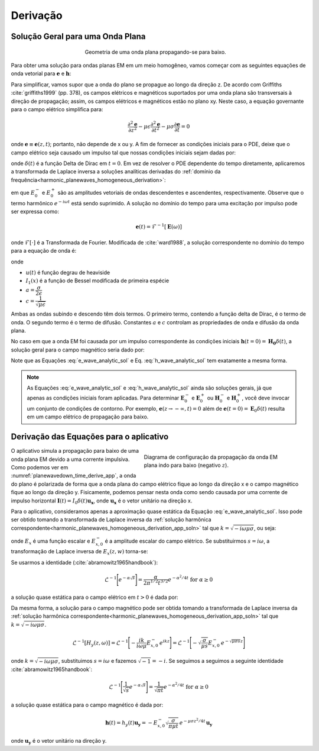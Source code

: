 .. _transient_planewaves_homogeneous_derivation:

Derivação
==========

Solução Geral para uma Onda Plana
---------------------------------

.. figure:: images/planewavedown.png
   :align: center
   :figwidth: 50%
   :name: planewavedown_time_derive

   Geometria de uma onda plana propagando-se para baixo.

Para obter uma solução para ondas planas EM em um meio homogêneo, vamos começar com as seguintes equações de onda vetorial para :math:`\mathbf {e}` e :math:`\mathbf {h}`:


.. math::
    \boldsymbol{\nabla}^2 \mathbf{e} - \mu\epsilon \frac{\partial^2 \mathbf{e}}{\partial t^2} - \mu\sigma \frac{\partial \mathbf{e}}{\partial t} &= 0\\
    \boldsymbol{\nabla}^2 \mathbf{h} - \mu\epsilon \frac{\partial^2 \mathbf{h}}{\partial t^2} - \mu\sigma \frac{\partial \mathbf{h}}{\partial t} &= 0
    :label: Wave_full_analytic

Para simplificar, vamos supor que a onda do plano se propague ao longo da direção z. De acordo com Griffiths 
:cite:`griffiths1999` (pp. 378), os campos elétricos e magnéticos suportados por uma onda plana são transversais à direção de propagação; assim, os campos elétricos e magnéticos estão no plano xy. Neste caso, a equação governante para o campo elétrico simplifica para:    

.. math::
    \frac{\partial^2 \mathbf{e}}{\partial z^2} - \mu\epsilon \frac{\partial^2 \mathbf{e}}{\partial t^2} - \mu\sigma \frac{\partial \mathbf{e}}{\partial t} = 0

onde :math:`\mathbf{e} \equiv \mathbf{e}(z,t)`; portanto, não depende de x ou y. A fim de fornecer as condições iniciais para o PDE, deixe que o campo elétrico seja causado um impulso tal que nossas condições iniciais sejam dadas por:

.. math::
  \mathbf{e}(t=0)=\mathbf{E}_0\delta(t)
  :label: e_impulse

onde :math:`\delta(t)` é a função Delta de Dirac em :math:`t=0`. Em vez de resolver o PDE dependente do tempo diretamente, aplicaremos a transformada de Laplace inversa a soluções analíticas derivadas do 
:ref:`domínio da frequência<harmonic_planewaves_homogeneous_derivation>`:

.. math::
    \mathbf{E} =  \mathbf{E}_0^- e^{ikz} + \mathbf{E}_0^+ e^{-ikz}
    :label: e_frequency_analytic

em que :math:`E_0^-` e :math:`E_0^+` são as amplitudes vetoriais de ondas descendentes e ascendentes, respectivamente. Observe que o termo harmônico :math:`e^ {-i\omega t}` está sendo suprimido. A solução no domínio do tempo para uma excitação por impulso pode ser expressa como:

.. math::
	\mathbf{e}(t) = \mathcal{F}^{-1}[\mathbf{E}(\omega)]

onde :math:`\mathcal{F}[\cdot]` é a Transformada de Fourier. Modificada de :cite:`ward1988`, a solução correspondente no domínio do tempo para a equação de onda é:

.. math::
    \mathbf{e}(t) =& \mathbf{E}_0^- \Bigg ( e^{a(z/c)} \delta \bigg ( t+\frac{z}{c} \bigg ) -\frac{aze^{-at}}{c \big ( t^2-\frac{z^2}{c^2} \big)^{1/2}}
    I_1 \Bigg [ a \bigg ( t^2-\frac{z^2}{c^2} \bigg )^{1/2} \Bigg ] u \bigg ( t+\frac{z}{c} \bigg ) \Bigg ) \\
    &+ \mathbf{E}_0^+ \Bigg ( e^{-a(z/c)} \delta \bigg ( t-\frac{z}{c} \bigg ) +\frac{aze^{-at}}{c \big ( t^2-\frac{z^2}{c^2} \big)^{1/2}}
    I_1 \Bigg [ a \bigg ( t^2-\frac{z^2}{c^2} \bigg )^{1/2} \Bigg ] u \bigg ( t-\frac{z}{c} \bigg ) \Bigg )
    :label: e_wave_analytic_sol

onde

- :math:`u(t)` é função degrau de heaviside

- :math:`I_1(x)` é a função de Bessel modificada  de primeira espécie

- :math:`a=\dfrac{\sigma}{2\epsilon}`

- :math:`c=\dfrac{1}{\sqrt{\mu\epsilon}}`

Ambas as ondas subindo e descendo têm dois termos. O primeiro termo, contendo a função delta de Dirac, é o termo de onda. O segundo termo é o termo de difusão. Constantes :math:`a` e :math:`c` controlam as propriedades de onda e difusão da onda plana.

No caso em que a onda EM foi causada por um impulso correspondente às condições iniciais 
:math:`\mathbf{h}(t=0) = \mathbf{H_0}\delta(t)`, a solução geral para o campo magnético seria dado por:

.. math::
    \mathbf{h}(t) =& \mathbf{H}_0^- \Bigg ( e^{a(z/c)} \delta \bigg ( t+\frac{z}{c} \bigg ) -\frac{aze^{-at}}{c \big ( t^2-\frac{z^2}{c^2} \big)^{1/2}}
    I_1 \Bigg [ a \bigg ( t^2-\frac{z^2}{c^2} \bigg )^{1/2} \Bigg ] u \bigg ( t+\frac{z}{c} \bigg ) \Bigg )\\
    &+ \mathbf{H}_0^+ \Bigg ( e^{-a(z/c)} \delta \bigg ( t-\frac{z}{c} \bigg ) +\frac{aze^{-at}}{c \big ( t^2-\frac{z^2}{c^2} \big)^{1/2}}
    I_1 \Bigg [ a \bigg ( t^2-\frac{z^2}{c^2} \bigg )^{1/2} \Bigg ] u \bigg ( t-\frac{z}{c} \bigg ) \Bigg )
    :label: h_wave_analytic_sol

Note que as Equações :eq:`e_wave_analytic_sol` e Eq. :eq:`h_wave_analytic_sol` tem exatamente a mesma forma.

.. note::

    As Equações :eq:`e_wave_analytic_sol` e :eq:`h_wave_analytic_sol` ainda são soluções gerais, já que apenas as condições iniciais foram aplicadas. Para determinar :math:`\mathbf{E}_0^-` e :math:`\mathbf{E}_0^+` ou 
    :math:`\mathbf{H}_0^-` e :math:`\mathbf{H}_0^+`, você deve invocar um conjunto de condições de contorno. Por exemplo, :math:`\mathbf{e}(z\rightarrow -\infty, t) = 0` além de :math:`\mathbf{e}(t = 0) = \mathbf{E}_0 \delta(t)` resulta em um campo elétrico de propagação para baixo.

.. _transient_planewaves_homogeneous_derivation_app:


Derivação das Equações para o aplicativo
----------------------------------------

.. figure:: images/planewavedown.png
   :align: right
   :figwidth: 50%
   :name: planewavedown_time_derive_app
   
   Diagrama de configuração da propagação da onda EM plana indo para baixo (negativo :math:`z`).

O aplicativo simula a propagação para baixo de uma onda plana EM devido a uma corrente impulsiva. Como podemos ver em
:numref:`planewavedown_time_derive_app`, a onda do plano é polarizada de forma que a onda plana do campo elétrico fique ao longo da direção x e o campo magnético fique ao longo da direção y. Fisicamente, podemos pensar nesta onda como sendo causada por uma corrente de impulso horizontal :math:`\mathbf{I}(t)=I_0 \delta(t)\mathbf{u_x}`, onde 
:math:`\mathbf{u_x}` é o vetor unitário na direção x.

Para o aplicativo, consideramos apenas a aproximação quase estática da Equação :eq:`e_wave_analytic_sol`. Isso pode ser obtido tomando a transformada de Laplace inversa da :ref:`solução harmônica correspondente<harmonic_planewaves_homogeneous_derivation_app_soln>` tal que :math:`k=\sqrt{-i\omega\mu\sigma}`, ou seja:

.. math::
    \mathbf{E} (z,\omega) = E_x (z,\omega) \, \mathbf{u_x} = E_{x,0}^{-} e^{i\sqrt{-i\omega\mu\sigma}z} \mathbf{u_x}
    :label:

onde :math:`E_x` é uma função escalar e :math:`E_{x,0}^{-}` é a amplitude escalar do campo elétrico. Se substituirmos 
:math:`s=i\omega`, a transformação de Laplace inversa de :math:`E_x(z,w)` torna-se:

.. math::
    \mathcal{L}^{-1}[E_x (z,\omega)] = \mathcal{L}^{-1} \Bigg [ E_{x,0}^- \, e^{- \sqrt{\mu\sigma s} z} \Bigg ]
    :label:

Se usarmos a identidade (:cite:`abramowitz1965handbook`):

.. math::
    \mathcal{L}^{-1} \Bigg [ e^{-\alpha \sqrt{s}} \Bigg ] = \frac{\alpha}{2 \pi^{1/2} t^{3/2}} e^{-\alpha^2/4t} \;\;\; \textrm{for} \;\;\; \alpha \geq 0

a solução quase estática para o campo elétrico em :math:`t> 0` é dada por:

.. math::
	\mathbf{e}(t) = e_x(t) \mathbf{u_x} = E_{x,0}^- \frac{\big (\mu\sigma)^{1/2} z}{2\pi^{1/2} t^{3/2}} \, e^{-\mu\sigma z^2/4t} \, \mathbf{u_x}
	:label:

Da mesma forma, a solução para o campo magnético pode ser obtida tomando a transformada de Laplace inversa da 
:ref:`solução harmônica correspondente<harmonic_planewaves_homogeneous_derivation_app_soln>` tal que 
:math:`k = \sqrt{-i\omega\mu\sigma}`.

.. math::
    \mathcal{L}^{-1}[H_y (z,\omega)] = \mathcal{L}^{-1} \Bigg [ - \frac{ik}{i\omega \mu} E_{x,0}^- \, e^{ikz} \Bigg ] = \mathcal{L}^{-1} \Bigg [ - \sqrt{ \dfrac{\sigma}{\mu s}} E_{x,0}^- \, e^{- \sqrt{\mu\sigma s} z} \Bigg ]

onde :math:`k = \sqrt{-i\omega\mu\sigma}`, substituimos :math:`s = i\omega` e fazemos :math:`\sqrt{-1} = -i`.  Se seguimos  a seguimos a seguinte identidade :cite:`abramowitz1965handbook`:

.. math::
    \mathcal{L}^{-1} \Bigg [ \frac{1}{\sqrt{s}} e^{-\alpha \sqrt{s}} \Bigg ] = \frac{1}{\sqrt{\pi t}} e^{-\alpha^2/4t} \;\;\; \textrm{for} \;\;\; \alpha \geq 0

a solução quase estática para o campo magnético é dada por:

.. math::
    \mathbf{h}(t) = h_y(t) \mathbf{u_y} =  -E_{x,0}^- \sqrt{\dfrac{\sigma}{\pi\mu t}}\, e^{-\mu\sigma z^2/4t} \, \mathbf{u_y}

onde :math:`\mathbf{u_y}` é o vetor unitário na direção y.


